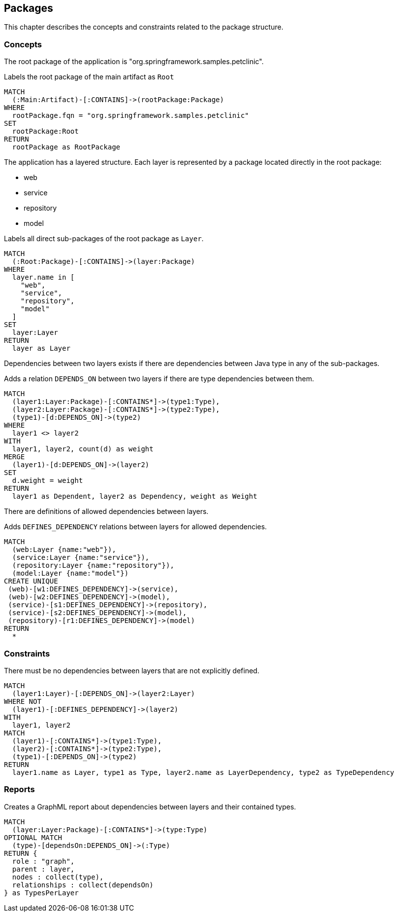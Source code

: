 [[package:Default]]
[role=group,includesConstraints="package:LayerDependencyViolation",includesConcepts="package:LayerDependency.graphml"]
== Packages

This chapter describes the concepts and constraints related to the package structure.

=== Concepts

The root package of the application is "org.springframework.samples.petclinic".

[[package:Root]]
.Labels the root package of the main artifact as `Root`
[source,cypher,role=concept,requiresConcepts="maven:MainArtifact"]
----
MATCH
  (:Main:Artifact)-[:CONTAINS]->(rootPackage:Package)
WHERE
  rootPackage.fqn = "org.springframework.samples.petclinic"
SET
  rootPackage:Root
RETURN
  rootPackage as RootPackage
----

The application has a layered structure. Each layer is represented by a package located directly in the root package:

- web
- service
- repository
- model

[[package:Layer]]
.Labels all direct sub-packages of the root package as `Layer`.
[source,cypher,role=concept,requiresConcepts="package:Root"]
----
MATCH
  (:Root:Package)-[:CONTAINS]->(layer:Package)
WHERE
  layer.name in [
    "web",
    "service",
    "repository",
    "model"
  ]
SET
  layer:Layer
RETURN
  layer as Layer
----

Dependencies between two layers exists if there are dependencies between Java type in any of the sub-packages.

[[package:LayerDependency]]
[source,cypher,role=concept,requiresConcepts="package:Layer"]
.Adds a relation `DEPENDS_ON` between two layers if there are type dependencies between them.
----
MATCH
  (layer1:Layer:Package)-[:CONTAINS*]->(type1:Type),
  (layer2:Layer:Package)-[:CONTAINS*]->(type2:Type),
  (type1)-[d:DEPENDS_ON]->(type2)
WHERE
  layer1 <> layer2
WITH
  layer1, layer2, count(d) as weight
MERGE
  (layer1)-[d:DEPENDS_ON]->(layer2)
SET
  d.weight = weight
RETURN
  layer1 as Dependent, layer2 as Dependency, weight as Weight
----

There are definitions of allowed dependencies between layers.

[[package:LayerDependencyDefinition]]
[source,cypher,role=concept,requiresConcepts="package:Layer",reportType="graphml"]
.Adds `DEFINES_DEPENDENCY` relations between layers for allowed dependencies.
----
MATCH
  (web:Layer {name:"web"}),
  (service:Layer {name:"service"}),
  (repository:Layer {name:"repository"}),
  (model:Layer {name:"model"})
CREATE UNIQUE
 (web)-[w1:DEFINES_DEPENDENCY]->(service),
 (web)-[w2:DEFINES_DEPENDENCY]->(model),
 (service)-[s1:DEFINES_DEPENDENCY]->(repository),
 (service)-[s2:DEFINES_DEPENDENCY]->(model),
 (repository)-[r1:DEFINES_DEPENDENCY]->(model)
RETURN
  *
----

=== Constraints

[[package:LayerDependencyViolation]]
[source,cypher,role=constraint,requiresConcepts="package:LayerDependency,package:LayerDependencyDefinition",primaryReportColumn="Type"]
.There must be no dependencies between layers that are not explicitly defined.
----
MATCH
  (layer1:Layer)-[:DEPENDS_ON]->(layer2:Layer)
WHERE NOT
  (layer1)-[:DEFINES_DEPENDENCY]->(layer2)
WITH
  layer1, layer2
MATCH
  (layer1)-[:CONTAINS*]->(type1:Type),
  (layer2)-[:CONTAINS*]->(type2:Type),
  (type1)-[:DEPENDS_ON]->(type2)
RETURN
  layer1.name as Layer, type1 as Type, layer2.name as LayerDependency, type2 as TypeDependency
----

=== Reports

[[package:LayerDependency.graphml]]
[source,cypher,role=concept,requiresConcepts="package:LayerDependency",reportType="graphml"]
.Creates a GraphML report about dependencies between layers and their contained types.
----
MATCH
  (layer:Layer:Package)-[:CONTAINS*]->(type:Type)
OPTIONAL MATCH
  (type)-[dependsOn:DEPENDS_ON]->(:Type)
RETURN {
  role : "graph",
  parent : layer,
  nodes : collect(type),
  relationships : collect(dependsOn)
} as TypesPerLayer
----

